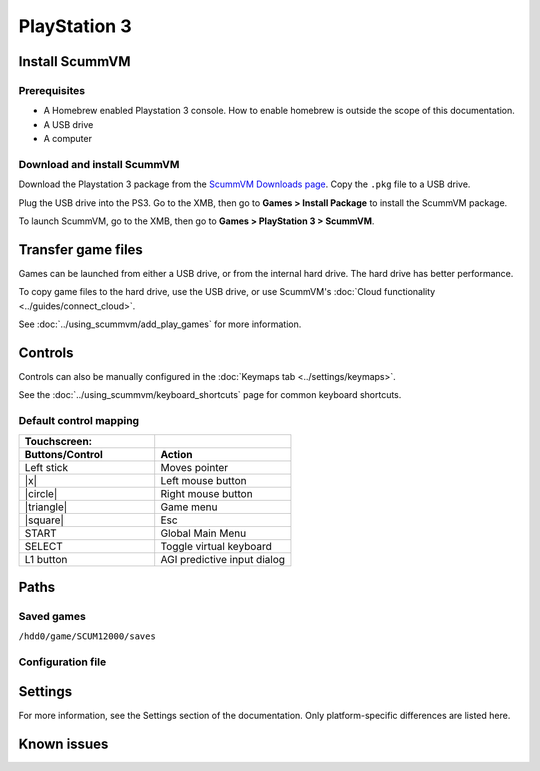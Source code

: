 =============================
PlayStation 3
=============================

Install ScummVM
===================

Prerequisites
****************

- A Homebrew enabled Playstation 3 console. How to enable homebrew is outside the scope of this documentation.
- A USB drive
- A computer

Download and install ScummVM
*********************************

Download the Playstation 3 package from the `ScummVM Downloads page <https://www.scummvm.org/downloads/>`_. Copy the ``.pkg`` file to a USB drive. 

Plug the USB drive into the PS3.  Go to the XMB, then go to **Games > Install Package** to install the ScummVM package.

To launch ScummVM, go to the XMB, then go to **Games > PlayStation 3 > ScummVM**. 


Transfer game files
=======================

Games can be launched from either a USB drive, or from the internal hard drive. The hard drive has better performance.  

To copy game files to the hard drive, use the USB drive, or use ScummVM's :doc:`Cloud functionality <../guides/connect_cloud>`. 

See :doc:`../using_scummvm/add_play_games` for more information. 

Controls
=================

Controls can also be manually configured in the :doc:`Keymaps tab <../settings/keymaps>`.

See the :doc:`../using_scummvm/keyboard_shortcuts` page for common keyboard shortcuts. 


Default control mapping
*************************

.. |square| raw:: html

   <svg xmlns="http://www.w3.org/2000/svg" viewBox="5 2 16 16" width="20" height="20"><path fill-rule="evenodd" d="M6 7.75C6 6.784 6.784 6 7.75 6h8.5c.966 0 1.75.784 1.75 1.75v8.5A1.75 1.75 0 0116.25 18h-8.5A1.75 1.75 0 016 16.25v-8.5zm1.75-.25a.25.25 0 00-.25.25v8.5c0 .138.112.25.25.25h8.5a.25.25 0 00.25-.25v-8.5a.25.25 0 00-.25-.25h-8.5z"></path></svg>

.. |circle| raw:: html

   <svg xmlns="http://www.w3.org/2000/svg" viewBox="0 0 16 16" width="16" height="16"><path fill-rule="evenodd" d="M3.404 3.404a6.5 6.5 0 109.192 9.192 6.5 6.5 0 00-9.192-9.192zm-1.06 10.253A8 8 0 1113.656 2.343 8 8 0 012.343 13.657z"></path></svg>

.. |x| raw:: html

    <svg xmlns="http://www.w3.org/2000/svg" viewBox="0 0 16 16" width="16" height="16"><path fill-rule="evenodd" d="M3.72 3.72a.75.75 0 011.06 0L8 6.94l3.22-3.22a.75.75 0 111.06 1.06L9.06 8l3.22 3.22a.75.75 0 11-1.06 1.06L8 9.06l-3.22 3.22a.75.75 0 01-1.06-1.06L6.94 8 3.72 4.78a.75.75 0 010-1.06z"></path></svg>

.. |triangle| raw:: html

   <svg xmlns="http://www.w3.org/2000/svg" width="16" height="16" viewBox="0 0 24 24"><path d="M11.574 3.712c.195-.323.662-.323.857 0l9.37 15.545c.2.333-.039.757-.429.757l-18.668-.006c-.385 0-.629-.422-.428-.758l9.298-15.538zm.429-2.483c-.76 0-1.521.37-1.966 1.111l-9.707 16.18c-.915 1.523.182 3.472 1.965 3.472h19.416c1.783 0 2.879-1.949 1.965-3.472l-9.707-16.18c-.446-.741-1.205-1.111-1.966-1.111z"/></svg>


.. csv-table::
    :widths: 50 50
    :header-rows: 2

        Touchscreen:,
        Buttons/Control,Action
        Left stick,Moves pointer
        |x|,Left mouse button
        |circle|,Right mouse button
        |triangle|,Game menu 
        |square|,Esc
        START,Global Main Menu 
        SELECT,Toggle virtual keyboard
        L1 button,AGI predictive input dialog


Paths 
=======

Saved games 
*******************

``/hdd0/game/SCUM12000/saves``

Configuration file 
**************************



Settings
==========

For more information, see the Settings section of the documentation. Only platform-specific differences are listed here. 


Known issues
==============
